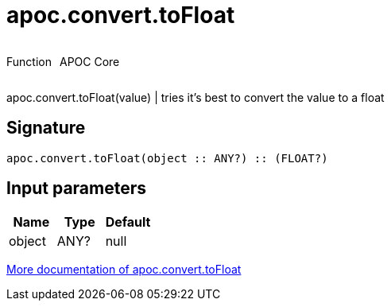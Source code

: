 ////
This file is generated by DocsTest, so don't change it!
////

= apoc.convert.toFloat
:description: This section contains reference documentation for the apoc.convert.toFloat function.



++++
<div style='display:flex'>
<div class='paragraph type function'><p>Function</p></div>
<div class='paragraph release core' style='margin-left:10px;'><p>APOC Core</p></div>
</div>
++++

apoc.convert.toFloat(value) | tries it's best to convert the value to a float

== Signature

[source]
----
apoc.convert.toFloat(object :: ANY?) :: (FLOAT?)
----

== Input parameters
[.procedures, opts=header]
|===
| Name | Type | Default 
|object|ANY?|null
|===

xref::data-structures/conversion-functions.adoc[More documentation of apoc.convert.toFloat,role=more information]

